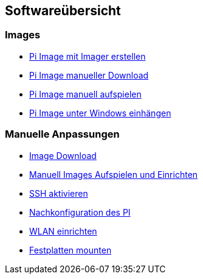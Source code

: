 == Softwareübersicht

=== Images

* xref:software/02-images.adoc#installation-mittels-imager[Pi Image mit Imager erstellen]
* xref:software/02-images.adoc#download-der-quellen[Pi Image manueller Download]
* xref:software/02-images.adoc#manuelles-aufspielen-eines-images[Pi Image manuell aufspielen]
* xref:software/02-images.adoc#images-unter-windows-einhängen[Pi Image unter Windows einhängen]



=== Manuelle Anpassungen

* xref:software/manuell/manuellimage.adoc#download-quellen[Image Download]
* xref:software/manuell/manuellimage.adoc#aufspielen-eines-images[Manuell Images Aufspielen und Einrichten]
* xref:software/manuell/manuellimage.adoc#ssh-aktivieren[SSH aktivieren]
* xref:software/manuell/manuellimage.adoc#nachkonfiguration-auf-dem-pi[Nachkonfiguration des PI]
* xref:software/manuell/manuellimage.adoc#wlan-einrichten[WLAN einrichten]
* xref:software/manuell/manuellimage.adoc#usb-mobile-festplatten-einrichten[Festplatten mounten]